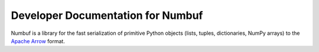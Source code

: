 Developer Documentation for Numbuf
==================================

Numbuf is a library for the fast serialization of primitive Python objects
(lists, tuples, dictionaries, NumPy arrays) to the
`Apache Arrow <https://arrow.apache.org/>`_ format.

.. doxygenclass:: numbuf::DictBuilder
   :project: ray
   :members:

.. doxygenclass:: numbuf::SequenceBuilder
   :project: ray
   :members:

.. doxygenclass:: numbuf::TensorBuilder
   :project: ray
   :members:
